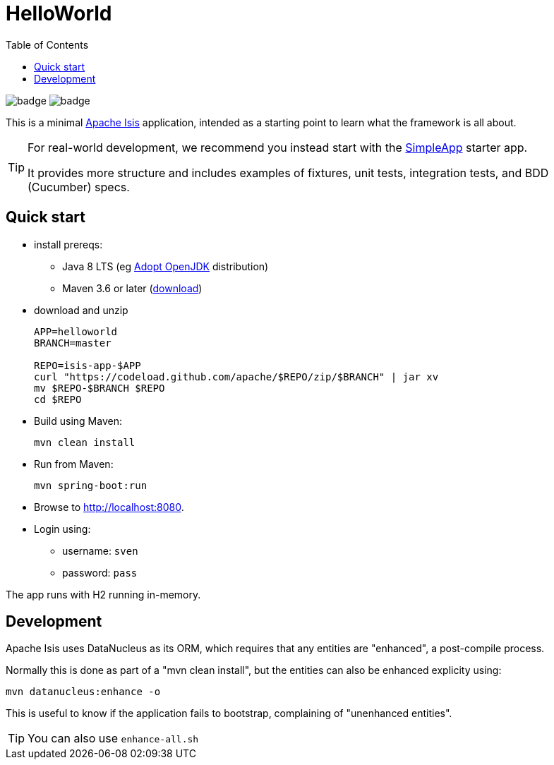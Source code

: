 = HelloWorld
:toc:

image:https://github.com/apache/isis-app-helloworld/workflows/Build%20w/%20Maven%20+%20Jdk%208/badge.svg[]
image:https://github.com/apache/isis-app-helloworld/workflows/Build%20w/%20Maven%20+%20Jdk%2015/badge.svg[]

This is a minimal link:https://isis.apache.org[Apache Isis] application, intended as a starting point to learn what the framework is all about.

[TIP]
====
For real-world development, we recommend you instead start with the link:https://github.com/apache/isis-app-simpleapp[SimpleApp] starter app.

It provides more structure and includes examples of fixtures, unit tests, integration tests, and BDD (Cucumber) specs.
====


== Quick start

* install prereqs:

** Java 8 LTS (eg link:https://adoptopenjdk.net/[Adopt OpenJDK] distribution)
** Maven 3.6 or later (http://maven.apache.org/download.cgi[download])
* download and unzip
+
[source,bash]
----
APP=helloworld
BRANCH=master

REPO=isis-app-$APP
curl "https://codeload.github.com/apache/$REPO/zip/$BRANCH" | jar xv
mv $REPO-$BRANCH $REPO
cd $REPO
----

* Build using Maven:
+
[source,bash]
----
mvn clean install
----

* Run from Maven:
+
[source,bash]
----
mvn spring-boot:run
----

* Browse to http://localhost:8080.

* Login using:

** username: `sven`
** password: `pass`

The app runs with H2 running in-memory.



== Development

Apache Isis uses DataNucleus as its ORM, which requires that any entities are "enhanced", a post-compile process.

Normally this is done as part of a "mvn clean install", but the entities can also be enhanced explicity using:

[source,bash]
----
mvn datanucleus:enhance -o
----

This is useful to know if the application fails to bootstrap, complaining of "unenhanced entities".

TIP: You can also use `enhance-all.sh`


